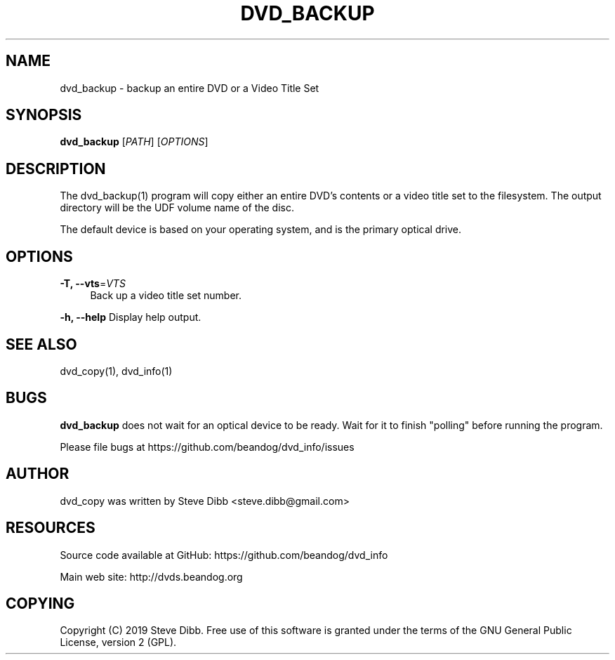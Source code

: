 '\" t
.\"     Title: dvd_backup
.\"    Author: [see the "AUTHOR" section]
.\" Generator: DocBook XSL Stylesheets v1.79.1 <http://docbook.sf.net/>
.\"      Date: 03/27/2020
.\"    Manual: \ \&
.\"    Source: \ \&
.\"  Language: English
.\"
.TH "DVD_BACKUP" "1" "03/27/2020" "\ \&" "\ \&"
.\" -----------------------------------------------------------------
.\" * Define some portability stuff
.\" -----------------------------------------------------------------
.\" ~~~~~~~~~~~~~~~~~~~~~~~~~~~~~~~~~~~~~~~~~~~~~~~~~~~~~~~~~~~~~~~~~
.\" http://bugs.debian.org/507673
.\" http://lists.gnu.org/archive/html/groff/2009-02/msg00013.html
.\" ~~~~~~~~~~~~~~~~~~~~~~~~~~~~~~~~~~~~~~~~~~~~~~~~~~~~~~~~~~~~~~~~~
.ie \n(.g .ds Aq \(aq
.el       .ds Aq '
.\" -----------------------------------------------------------------
.\" * set default formatting
.\" -----------------------------------------------------------------
.\" disable hyphenation
.nh
.\" disable justification (adjust text to left margin only)
.ad l
.\" -----------------------------------------------------------------
.\" * MAIN CONTENT STARTS HERE *
.\" -----------------------------------------------------------------
.SH "NAME"
dvd_backup \- backup an entire DVD or a Video Title Set
.SH "SYNOPSIS"
.sp
\fBdvd_backup\fR [\fIPATH\fR] [\fIOPTIONS\fR]
.SH "DESCRIPTION"
.sp
The dvd_backup(1) program will copy either an entire DVD\(cqs contents or a video title set to the filesystem\&. The output directory will be the UDF volume name of the disc\&.
.sp
The default device is based on your operating system, and is the primary optical drive\&.
.SH "OPTIONS"
.PP
\fB\-T, \-\-vts\fR=\fIVTS\fR
.RS 4
Back up a video title set number\&.
.RE
.sp
\fB\-h, \-\-help\fR Display help output\&.
.SH "SEE ALSO"
.sp
dvd_copy(1), dvd_info(1)
.SH "BUGS"
.sp
\fBdvd_backup\fR does not wait for an optical device to be ready\&. Wait for it to finish "polling" before running the program\&.
.sp
Please file bugs at https://github\&.com/beandog/dvd_info/issues
.SH "AUTHOR"
.sp
dvd_copy was written by Steve Dibb <steve\&.dibb@gmail\&.com>
.SH "RESOURCES"
.sp
Source code available at GitHub: https://github\&.com/beandog/dvd_info
.sp
Main web site: http://dvds\&.beandog\&.org
.SH "COPYING"
.sp
Copyright (C) 2019 Steve Dibb\&. Free use of this software is granted under the terms of the GNU General Public License, version 2 (GPL)\&.
